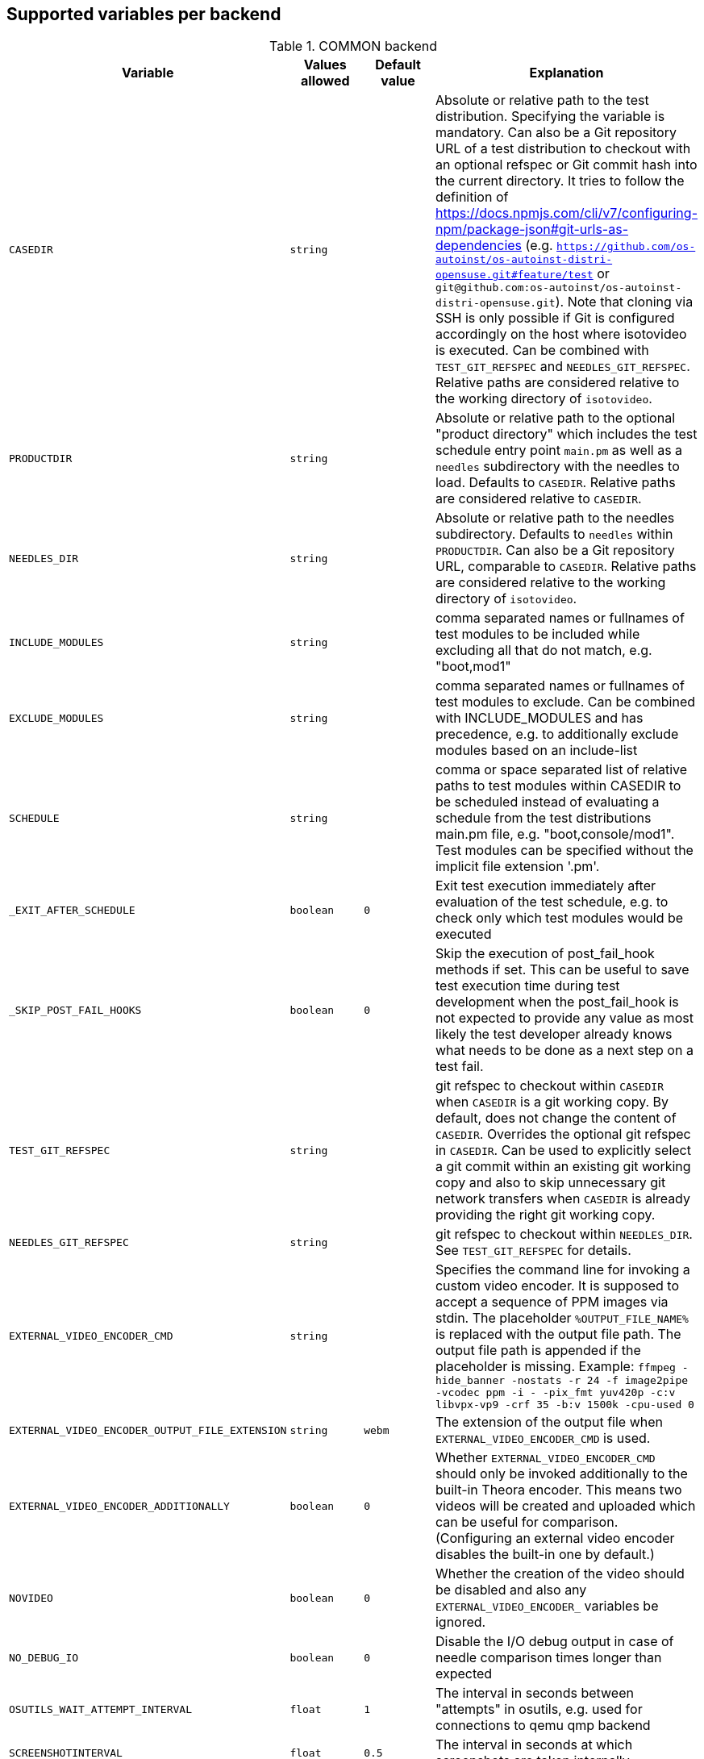Supported variables per backend
-------------------------------

.COMMON backend
[grid="rows",format="csv"]
[options="header",cols="^m,^m,^m,v",separator=";"]
|====================
Variable;Values allowed;Default value;Explanation
CASEDIR;string;;Absolute or relative path to the test distribution. Specifying the variable is mandatory. Can also be a Git repository URL of a test distribution to checkout with an optional refspec or Git commit hash into the current directory. It tries to follow the definition of https://docs.npmjs.com/cli/v7/configuring-npm/package-json#git-urls-as-dependencies (e.g. `https://github.com/os-autoinst/os-autoinst-distri-opensuse.git#feature/test` or `git@github.com:os-autoinst/os-autoinst-distri-opensuse.git`). Note that cloning via SSH is only possible if Git is configured accordingly on the host where isotovideo is executed. Can be combined with `TEST_GIT_REFSPEC` and `NEEDLES_GIT_REFSPEC`. Relative paths are considered relative to the working directory of `isotovideo`.
PRODUCTDIR;string;;Absolute or relative path to the optional "product directory" which includes the test schedule entry point `main.pm` as well as a `needles` subdirectory with the needles to load. Defaults to `CASEDIR`. Relative paths are considered relative to `CASEDIR`.
NEEDLES_DIR;string;;Absolute or relative path to the needles subdirectory. Defaults to `needles` within `PRODUCTDIR`. Can also be a Git repository URL, comparable to `CASEDIR`. Relative paths are considered relative to the working directory of `isotovideo`.
INCLUDE_MODULES;string;;comma separated names or fullnames of test modules to be included while excluding all that do not match, e.g. "boot,mod1"
EXCLUDE_MODULES;string;;comma separated names or fullnames of test modules to exclude. Can be combined with INCLUDE_MODULES and has precedence, e.g. to additionally exclude modules based on an include-list
SCHEDULE;string;;comma or space separated list of relative paths to test modules within CASEDIR to be scheduled instead of evaluating a schedule from the test distributions main.pm file, e.g. "boot,console/mod1". Test modules can be specified without the implicit file extension '.pm'.
_EXIT_AFTER_SCHEDULE;boolean;0;Exit test execution immediately after evaluation of the test schedule, e.g. to check only which test modules would be executed
_SKIP_POST_FAIL_HOOKS;boolean;0;Skip the execution of post_fail_hook methods if set. This can be useful to save test execution time during test development when the post_fail_hook is not expected to provide any value as most likely the test developer already knows what needs to be done as a next step on a test fail.
TEST_GIT_REFSPEC;string;;git refspec to checkout within `CASEDIR` when `CASEDIR` is a git working copy. By default, does not change the content of `CASEDIR`. Overrides the optional git refspec in `CASEDIR`. Can be used to explicitly select a git commit within an existing git working copy and also to skip unnecessary git network transfers when `CASEDIR` is already providing the right git working copy.
NEEDLES_GIT_REFSPEC;string;;git refspec to checkout within `NEEDLES_DIR`. See `TEST_GIT_REFSPEC` for details.
EXTERNAL_VIDEO_ENCODER_CMD;string;;Specifies the command line for invoking a custom video encoder. It is supposed to accept a sequence of PPM images via stdin. The placeholder `%OUTPUT_FILE_NAME%` is replaced with the output file path. The output file path is appended if the placeholder is missing. Example: `ffmpeg -hide_banner -nostats -r 24 -f image2pipe -vcodec ppm -i - -pix_fmt yuv420p -c:v libvpx-vp9 -crf 35 -b:v 1500k -cpu-used 0`
EXTERNAL_VIDEO_ENCODER_OUTPUT_FILE_EXTENSION;string;webm;The extension of the output file when `EXTERNAL_VIDEO_ENCODER_CMD` is used.
EXTERNAL_VIDEO_ENCODER_ADDITIONALLY;boolean;0;Whether `EXTERNAL_VIDEO_ENCODER_CMD` should only be invoked additionally to the built-in Theora encoder. This means two videos will be created and uploaded which can be useful for comparison. (Configuring an external video encoder disables the built-in one by default.)
NOVIDEO;boolean;0;Whether the creation of the video should be disabled and also any `EXTERNAL_VIDEO_ENCODER_` variables be ignored.
NO_DEBUG_IO;boolean;0;Disable the I/O debug output in case of needle comparison times longer than expected
OSUTILS_WAIT_ATTEMPT_INTERVAL;float;1;The interval in seconds between "attempts" in osutils, e.g. used for connections to qemu qmp backend
SCREENSHOTINTERVAL;float;0.5;The interval in seconds at which screenshots are taken internally
SSH_COMMAND_TIMEOUT_S;integer;300;Timeout for any SSH based command in SSH based consoles, disabled for a value of 0. Time in seconds.
SSH_CONNECT_RETRY;integer;5;Maximum retries to connect to SSH based console targets
SSH_CONNECT_RETRY_INTERVAL;float;10;Interval in seconds between retries to connect to SSH based console targets. Related to SSH_CONNECT_RETRY
VNC_STALL_THRESHOLD;integer;4;Time after which is VNC considered stalled
VNC_TYPING_LIMIT;integer;30;Maximum number of keys per second
VNC_CONNECT_TIMEOUT_LOCAL;integer;10;Timeout for local VNC connections in seconds
VNC_CONNECT_TIMEOUT_REMOTE;integer;60;Timeout for remote VNC connections in seconds
_CHKSEL_RATE_WAIT_TIME;integer;30;The amount of time isotovideo is going to wait for the VNC console to become responsive
_CHKSEL_RATE_HITS;integer;15000;The amount of times, the select should return the same fileno during the _CHKSEL_RATE_WAIT_TIME seconds, to consider the VNC console unresponsive
TIMEOUT_SCALE;integer;1;This scale parameter can be used based on performance of workers to prevent false positive timeouts based on differing worker performance.
PAUSE_AT;string;;Test module (name or fullname) to pause test execution at. To be used together with the openQA developer mode to continue test execution. Be aware that the openQA web UI will only reflect this within the developer mode after confirming to control the test.
PAUSE_ON_SCREEN_MISMATCH;boolean;0;Pause test execution on the next screen mismatch. Same notes as for `PAUSE_AT` apply.
PAUSE_ON_NEXT_COMMAND;boolean;0;Pause test execution on the next test API command. Same notes as for `PAUSE_AT` apply.
_QUIET_SCRIPT_CALLS;boolean;0;Add quiet flag to all the calls to script_run, script_output and validate_script_output. It will omit all the squares "wait_serial expected" on the Details view of the test case. This option might be useful for serial terminal tests.
_WAIT_STILL_SCREEN_ON_HERE_DOC_INPUT;float;0;If this value is greater then 0, it is used by `wait_still_screen` before starting to write the script into the here document used in `testapi::script_output()` function (see: poo#60566). By default this depends on the backend.
AUTOINST_URL_HOSTNAME;string;;hostname or IP address of host running the autoinst webserver endpoint, defaults to the local IP address within the qemu network for the qemu backend or the `WORKER_HOSTNAME` otherwise.
UPLOAD_METER;boolean;0;Display curl progress meter in `upload_logs()` and `upload_assets()` test API functions.
UPLOAD_MAX_MESSAGE_SIZE_GB;integer;0;Specifies the max. upload size in GiB for the test API functions `upload_logs()` and `upload_assets()` and the underlying command server API. Zero denotes infinity.
UPLOAD_INACTIVITY_TIMEOUT;integer;300;Specifies the inactivity timeout in seconds for the test API functions `upload_logs()` and `upload_assets()` and underlying the command server API.
NO_DEPRECATE_BACKEND_$backend;boolean;0;Only warn about deprecated backends instead of aborting
XRES;integer;1024;Resolution of display on x axis
YRES;integer;768;Resolution of display on y axis

|====================

.ZVM backend
[grid="rows",format="csv"]
[options="header",cols="^m,^m,^m,v",separator=";"]
|====================
Variable;Values allowed;Default value;Explanation
ZVM_HOST;string;;Sets the remote hostname.
ZVM_GUEST;string;;Sets the remote username.
ZVM_PASSWORD;string;;Sets the remote password.
|====================

.SSH backend
[grid="rows",format="csv"]
[options="header",cols="^m,^m,^m,v",separator=";"]
|====================
Variable;Values allowed;Default value;Explanation
_SSH_SERVER_ALIVE_COUNT_MAX;integer;480;Sets the number of server alive messages which may be sent without receiving any messages back from the server. If this threshold is reached while server alive messages are being sent, ssh will disconnect from the server, terminating the session.  The server alive mechanism is valuable when the client or server depend on knowing when a connection has become inactive.
_SSH_SERVER_ALIVE_INTERVAL;integer;60;Sets a timeout interval in seconds after which if no data has been received from the server, client will send a message through the encrypted channel to request a response from the server.
|====================

.IPMI backend
[grid="rows",format="csv"]
[options="header",cols="^m,^m,^m,v",separator=";"]
|====================
Variable;Values allowed;Default value;Explanation
HARDWARE_CONSOLE_LOG;boolean;undef;Enable direct log capture of sol console, disabled by default
IPMI_HOSTNAME;string;undef;Hostname/IP for IPMI interface
IPMI_PASSWORD;string;undef;Password for the IPMI interface
IPMI_USER;string;undef;Username for the IPMI interface
IPMI_DO_NOT_POWER_OFF;boolean;undef;Don't power off the machine after test
IPMI_DO_NOT_RESTART_HOST;boolean;undef;Don't restart the machine before test
IPMI_BACKEND_MC_RESET;boolean;undef;Reset ipmi main board before test for sol console stability
IPMI_SKIP_SELFTEST;boolean;undef;Don't perform BMC selftest
IPMI_HW;string;supermicro;Hardware used for IPMI interface
IPMI_MC_RESET_MAX_TRIES;integer;5;Maximum number of overall retries for mc reset
IPMI_MC_RESET_SLEEP_TIME_S;integer;10;Time to sleep after sending mc reset command before trying to control IPMI
IPMI_MC_RESET_TIMEOUT;integer;60;Counts to try to reach IPMI interface after mc reset
IPMI_MC_RESET_PING_COUNT;integer;1;Ping counts that must be successful after mc reset
IPMI_MC_RESET_IPMI_TRIES;integer;3;Maximum number of IPMI command tries that are conducted after mc reset
IPMI_SOL_PERSISTENT_CONSOLE;boolean;1;Make SOL console persistent and don't reset it, enabled by default
IPMI_$_;;;Internal iterator variable
WORKER_HOSTNAME;string;undef;Worker hostname
|====================

.QEMU backend
[grid="rows",format="csv"]
[options="header",cols="^m,^m,^m,v",separator=";"]
|====================
Variable;Values allowed;Default value;Explanation
ARCH;x86_64|i686|aarch64|...;depends on tested medium;Architecture of VM.
ATACONTROLLER;see qemu -device ?, e. g. for SATA: ich9-ahci;;Controller for ATA devices, needed for connecting disks as SATA.
BIOS;;;Set the filename for the BIOS
BOOT_HDD_IMAGE;boolean;;enables boot from HDD_1 (BOOTFROM has higher priority)
BOOT_MENU;boolean;undef;enables boot menu for selection of boot device
BOOT_MENU_TIMEOUT;integer;5000;boot menu timeout in ms. Needs BOOT_MENU
BOOTFROM;chars;undef;Influences order of boot devices. See qemu -boot option
CDMODEL;see qemu -device ?;undef;Storage device for virtualized CD
DELAYED_START;boolean;;delay vm cpu start until resume_vm() is called
HDDMODEL;see qemu -device ?;virtio-blk;Storage device for virtualized HDD.
HDDMODEL_$_;see qemu -device ?;virtio-blk;Storage device for virtualized HDD. Overrides global HDDMODEL for HDD_$i
HDDSIZEGB;integer;10;Creates HDD with specified size in GiB
HDD_$i;filename;;Filename of HDD image to be used for VM. Up to 9
HDDNUMQUEUES_$i;integer;-1;see qemu-system-x86_64 -device nvme,help - set the number of queues for HDD_$i
ISO;filename;;Filename of ISO file to be attached to VM
ISO_$i;filename;;Additional ISO to be attached to VM. Up to 9
KEEPHDDS;boolean;;Leave created HDD after test finishes. Useful for debugging tests
LAPTOP;boolean or filename;0;If 1, loads Dell E6330 DMI. If filename, loads specified DMI
MAKETESTSNAPSHOTS;boolean;0;Save snapshot for each test module in qcow image
MULTIPATH;boolean;0;Add HDD drives as multipath devices. Override HDDMODEL to virtio-scsi-pci
NBF;boolean;0;open source network boot firmware e.g. to attach iscsi target on boot http://ipxe.org/
NICMAC;any MAC address;52:54:00:12:34:56;MAC address to be assigned to virtual network card
NICMODEL;see qemu -device ?;virtio-net;Network device virtual NIC.
NICTYPE;user|tap|vde;user;Instruct QEMU to either use user networking or to connect virtual NIC to existin system TAP device
NICTYPE_USER_OPTIONS;string;undef;Arbitrary options for NICTYPE
NICVLAN;integer;undef;Comma-separated list of network (vlan) numbers to which the NIC should be connected, assigned by scheduler to jobs with NICTYPE != user
NUMDISKS;integer;1;Number of disks to be created and attached to VM, can be 0 to disable disks
OFFLINE_SUT;boolean;0;Disable network for a VM
OFW;boolean;0;QEMU Open Firmware is in use
OVS_DEBUG;integer;undef;Set debug mode if value is 1
QEMU_ONLY_EXEC;boolean;undef;If set, only execute the qemu process but return early before connecting to the process. This can be helpful for cutting testing time or to connect to the qemu process manually.
QEMU_WAIT_FINISH;boolean;undef;Only used for internal testing, see comment in t/18-qemu-options.t for details.
QEMU_OVERRIDE_VIDEO_DEVICE_AARCH64;boolean;undef;If set, for aarch64 systems use VGA as video adapter
QEMU_DISABLE_SNAPSHOTS;boolean;undef;If set, disable snapshots in QEMU. This needs to be set when using vmdk disk images or in case the worker has slow disks to avoid save_vm calls failing due to timeouts (See https://bugzilla.suse.com/show_bug.cgi?id=1035453[bsc#1035453])
QEMU_QMP_CONNECT_ATTEMPTS;integer;20;The number of attempts to connect to qemu qmp. Usually used for internal testing
PATHCNT;integer;2;Number of paths in MULTIPATH scenario
PXEBOOT;boolean or 'once';0;Boot VM from network, on every boot or only once if set to 'once'
QEMU;QEMU binary filename;undef;Filename of QEMU binary to use
QEMUCPU;see qemu -cpu ?;undef;CPU to emulate
QEMUCPUS;integer;1;Number of CPUs to assign to VM
QEMUMACHINE;see qemu -machine ?;undef;Machine and chipset to emulate
QEMUPORT;integer;20002 + worker instance * 10;Port on which QEMU monitor should listen
QEMURAM;integer;1024;Size of RAM of VM in MiB
QEMUTHREADS;integer;0;Number of cpu threads used by VM
QEMUTPM;'instance' or appropriate value for local swtpm config;undef;Configure VM to use a TPM emulator device, with appropriate args for the arch. If a TPM device is available at QEMUTPM_PATH_PREFIX + X, where X is the value of QEMUTPM or the worker instance number if QEMUTPM is set to 'instance', it will be used. Otherwise it will be created at test startup. See QEMUTPM_VER in the latter case.
QEMUTPM_VER;'1.2' or '2.0' depending on which TPM chip should be emulated;'2.0';If no TPM device has been setup otherwise, swtpm will be used internally to create one with a socket at /tmp/mytpmX
QEMUTPM_PATH_PREFIX;string;'/tmp/mytpm';Path prefix to use or create TPM emulator device in
QEMUVGA;see qemu -device ?;cirrus;VGA device to use with VM
QEMU_COMPRESS_QCOW2;boolean;1;compress qcow2 images intended for upload
QEMU_IMG_CREATE_TRIES;integer;3;Define number of tries for qemu-img commands
QEMU_HUGE_PAGES_PATH;string;undef;Define a path to use huge pages (e.g. /dev/hugepages/)
QEMU_HOST_IP;string;10.0.2.2;The VM host IP used in usermode networking. Set `NICTYPE=user` and NICTYPE_USER_OPTIONS accordingly to match following https://wiki.qemu.org/Documentation/Networking#User_Networking_.28SLIRP.29
QEMU_MAX_MIGRATION_TIME;integer;240;Maximum time in seconds a migration to file may take for example for snapshot creation before being forcefully aborted.
QEMU_NO_FDC_SET;boolean;0;Don't disable the floppy drive.
QEMU_NO_KVM;boolean;0;Don't use KVM acceleration.
QEMU_NO_TABLET;boolean;0;Don't use USB tablet.
QEMU_VIRTIO_RNG;boolean;1;Enable virtio random number generator
QEMU_NUMA;boolean;0;Enable NUMA simulation, requires QEMUCPUS to be greater than one
QEMU_SMBIOS;see qemu -smbios ?;undef;pass this value to qemu -smbios
QEMU_SOUNDHW;see qemu -soundhw ?;had;pass this value to qemu -soundhw (for qemu < 4.2)
QEMU_AUDIODEV;see qemu -device ?;intel-hda;Audio device to use with audiodev to qemu -device (for qemu >= 4.2)
QEMU_AUDIOBACKEND;see qemu -audio-help;none;Audio backend to use with audiodev (for qemu >= 4.2)
QEMU_COMPRESS_LEVEL;integer;6;Sets the compression level used for memory dumps and snapshots. Zero turns compression off and 9 is the maximum level. Generally there is little improvement in compression ratio by increasing the level, but the CPU time can be high on some platforms.
QEMU_COMPRESS_THREADS;integer;QEMUCPUS;Number of threads used for compressing memory dumps and snapshots.
QEMU_NON_FATAL_DBUS_CALL;boolean;0;Ignore failed dbus calls and ignore instead of fatal exits
QEMU_MAX_BANDWIDTH;integer;INT_MAX;Limits the transfer rate during a snapshot.
QEMU_DUMP_COMPRESS_METHOD;string;xz;The compression to use during a memory dump. Can be set to xz, bzip2 or internal (QEMU's internal compression, not compatible with crash or gdb). If xz is set, but not available, it will fallback to bzip2. Also see QEMU_COMPRESSION_LEVEL.
QEMU_APPEND;string;;Append parameters on qemu command line. The first item will have '-' prepended to it.
QEMU_ENABLE_SMBD;boolean;0;Enable QEMU's built-in samba service for user network. Exported worker's pool will be accessible on `\\10.0.2.4\qemu` share. Requires `smbd` to be installed (usually part of the `samba` package).
VIRTIO_CONSOLE;boolean;1;Enable/disable virtio console. (@see `-device virtconsole` qemu option)
VIRTIO_CONSOLE_NUM;integer;1;Number of virtio consoles.
QEMU_BALLOON_TARGET;integer;undef;The target guest RAM usage before a snapshot is taken. It is intended to speed up snapshots by forcing the guest to drop various caches. Setting this enables the virtio-balloon device which requires a kernel with a virtio-balloon driver. Setting this far below the RAM required by the guest will probably cause the guest to panic or deadlock. However it should be able to cope with it being set slightly below what is needed.
QEMU_BALLOON_TIMEOUT;integer;5;Timeout for qemu balloon operations
RAIDLEVEL;;;Set the raid level
SKIPTO;full name of test module;;Restore VM from snapshot and continue by running specified test module. Needs HDD image with snapshots present
TAPDEV;device name;undef;TAP device name to which virtual NIC should be connected. Usually undef so automatic matching is used
TAPDOWNSCRIPT;string;undef;Script used during the backend network shutdown
TAPSCRIPT;;;Script used during the backend network creation
TESTDEBUG;boolean;0;Enable test debugging: override 'milestone' and 'fatal' test flags to 1. Snapshot are created after each successful test module and each fail aborts test run
UEFI;boolean;0;Enable UEFI
UEFI_PFLASH_CODE;string;;Specify the file name of the UEFI firmware code which will be loaded onto a read-only PFLASH drive
UEFI_PFLASH_VARS;string;;Specify the file name which contains the UEFI firmware variables which will be loaded onto a mutable PFLASH drive
PUBLISH_PFLASH_VARS;string;;Specify the file name to publish the UEFI vars file as
UEFI_PFLASH;boolean;0;(Deprecated, use UEFI_PFLASH_VARS) Enable the pflash mode to write the UEFI variables directly into the firmware file instead of NVvars in the EFI system partition
UEFI_BIOS;;;Deprecated, use UEFI_PFLASH_CODE
USBBOOT;boolean;0;Mount ISO as USB disk and boot VM from it
USBSIZEGB;integer;size of ISO;Size of USB disk for USBBOOT
VDE_PORT;integer;worker instance + 10;number of vde switch port to connect
VDE_SOCKETDIR;string;.;directory where vde_switch control socket is to be found
VDE_USE_SLIRP;integer;1;whether to start slirpvde
VNC;integer;worker instance + 90;Display on which VNC server is running. Actual port is 5900 + VNC
VNCKB;;;Set the keyboard layout if you are not using en-us
WORKER_CLASS;string;undef;qemu system types
WORKER_HOSTNAME;string;undef;Worker hostname
QEMU_VIDEO_DEVICE;string;virtio-gpu-pci;Video device to use for ARM architectures (can have options appended e.g. virtio-gpu-gl,edid=on)
XRES;integer;1024;Resolution of display on x axis
YRES;integer;768;Resolution of display on y axis
|====================

.SVIRT backend
[grid="rows",format="csv"]
[options="header",cols="^m,^m,^m,v",separator=";"]
|====================
Variable;Values allowed;Default value;Explanation
HDDSIZEGB;integer;15;Disk size in GB
QEMUCPUS;integer;1;Number of CPUs to assign to VM
QEMURAM;integer;1024;Size of RAM of VM in MiB
VIRSH_HOSTNAME;string;;SSH Host with virsh
VIRSH_USERNAME;string;;Username on above host, defaults to root
VIRSH_PASSWORD;string;;Password for user account on above host
VIRSH_VMM_FAMILY;string;;Host's hypervisor ('kvm', 'xen')
VIRSH_VMM_TYPE;string;;Host's hypervisor type ('hvm' for full virtualization on 'kvm' and 'xen' families, 'linux' for paravirtualization on 'xen' family)
VIRSH_GUEST;string;;Where to look for VNC server (SUT or VM)
VIRSH_GUEST_PASSWORD;string;;VNC password of the guest
VIRSH_INSTANCE;integer;;VM's instance number on VIRSH_HOSTNAME
VMWARE_USERNAME;string;;Administrator's username ('@' is '%40')
VMWARE_PASSWORD;string;;Administrator's password
VMWARE_HOST;string;;VCS server for authentication
VMWARE_DATASTORE;string;;VMware datastore
VMWARE_NFS_DATASTORE;string;;VMware datastore with openQA NFS directories
VMWARE_SERIAL_PORT;string;;TCP port where is VM's serial port stream to be expected on the ESX server
VMWARE_BRIDGE;string;;VMware's bridge name (usual default is 'VM Network')
VMWARE_REMOTE_VMM;string;;Set the vmware Virtual Machine Manager
HYPERV_USERNAME;string;;Administrator account name
HYPERV_PASSWORD;string;;Password for above account
HYPERV_SERVER;string;;Windows Server (2008 R2, 2012 R2, or 2016) instance IP address
HYPERV_SERIAL_PORT;integer;;TCP port where is VM's serial port stream to be expected on the Hyper-V server
HYPERV_VIRTUAL_SWITCH;string;;ExternalVirtualSwitch;Name of Hyper-V's External Virtual Switch
NUMDISKS;integer;1;Number of disks
RAIDLEVEL;integer;undef;Sets the raid level
SVIRT_KEEP_VM_RUNNING;boolean;undef;Keep VM running after execution, disabled by default
WORKER_HOSTNAME;string;undef;Worker hostname
|====================

.VAGRANT backend
[grid="rows",format="csv"]
[options="header",cols="^m,^m,^m,v",separator=";"]
|====================
Variable;Values allowed;Default value;Explanation
VAGRANT_BOX;string;undef;The unique identifier/name of the vagrant box that should be used for the test. This is the same value as used when running `vagrant init $boxname`. When the box name is prefixed with a `/` then the backend expects the such a file in the directory `VAGRANT_ASSETDIR`.
VAGRANT_BOX_URL;string;undef;URL to the json file that contains the links to the published versions of the vagrant boxes. This is only required for boxes that are hosted in the Open Build Service and not for those hosted on Vagrant Cloud.
VAGRANT_PROVIDER;libvirt|virtualbox;undef;The provider (= VM backend) that will be used by vagrant.
VAGRANT_UP_TIMEOUT;integer;300;The maximum time in seconds that `vagrant up` is allowed to take (note that this includes download times as well).
VAGRANT_ASSETDIR;string;undef;Directory on the worker in which it expects to find local vagrant boxes. This variable must be set when testing local boxes and can be left undefined otherwise. It is recommended to set this variable on the worker.
|====================

.VIRT backend
[grid="rows",format="csv"]
[options="header",cols="^m,^m,^m,v",separator=";"]
|====================
Variable;Values allowed;Default value;Explanation
QEMUCPUS;integer;undef;Number of CPUs
QEMURAM;integer;undef;Quantity of RAM
|====================

.PVM backend
[grid="rows",format="csv"]
[options="header",cols="^m,^m,^m,v",separator=";"]
|====================
Variable;Values allowed;Default value;Explanation
ARCH;string;undef;Architecture of the pvm backend
MEM;integer;2048;amount of RAM
LPAR;string;osauto;LPAR name to be created
LPARID;string;udef;LPAR id
NUMDISKS;integer;1;Number of disks
HDD_$hdd_num;string;udef;Name of the virtual disk to be attached
HDD_$i;string;udef;Additional disk to be attached
HDDSIZEGB;integer;15;Disk size in GB
NIC;string;sea;Type of NIC
NICVLAN;integer;1;VLAN to attach to
VSWITCH;string;VSWITCH0;A virtula switch to connect to
CPUS;integer;1;Number of CPUS for LPAR
ISO;string;undef;isos from nfs mount on VIO side to VMLibrary
VIOISO;string;undef;Virtual Optical Media ISO
VNC;integer;undef;VNC port
WORKER_ID;string;undef;osauto id
|====================

.PVM_HMC backend
[grid="rows",format="csv"]
[options="header",cols="^m,^m,^m,v",separator=";"]
|====================
Variable;Values allowed;Default value;Explanation
HARDWARE_CONSOLE_LOG;boolean;undef;Enable direct log capture of mkvterm console, disabled by default
HMC_MACHINE_NAME;string;;Sets the public name of the host
HMC_HOSTNAME;string;;Sets the remote host to connect tp
HMC_USERNAME;string;;Username for the remote host, defaults to hscroot
HMC_PASSWORD;string;;Password for the remote host
LPAR_ID;string;udef;LPAR id
|====================

.GENERALHW backend
[grid="rows",format="csv"]
[options="header",cols="^m,^m,^m,v",separator=";"]
|====================
Variable;Values allowed;Default value;Explanation
GENERAL_HW_VNC_IP;string;;Hostname of the gadget's network. If not set, SSH consoles will be used
GENERAL_HW_VNC_PASSWORD;string;;Password for VNC server
GENERAL_HW_VNC_PORT;integer;5900;VNC Port number
GENERAL_HW_NO_SERIAL;boolean;;Don't use serial
GENERAL_HW_VIDEO_STREAM_URL;string;;Video stream URL (in ffmpeg's syntax) to receive, for example 'udp://@:5004' or '/dev/video0'.
GENERAL_HW_CMD_DIR;string;;Directory with allowed CMD scripts. Note: This variable should be set in the workers.ini file, otherwise it will be ignored by openQA.
GENERAL_HW_SOL_CMD;string;;Shell Script to output serial output (in CMD_DIR)
GENERAL_HW_SOL_ARGS;string;;Arguments to pass GENERAL_HW_SOL_CMD Shell script
GENERAL_HW_POWERON_CMD;string;;Shell Command to power on the SUT (in CMD_DIR)
GENERAL_HW_POWERON_ARGS;string;;Arguments to pass GENERAL_HW_POWERON_CMD Shell script
GENERAL_HW_POWEROFF_CMD;string;;Shell Command to power off the SUT (in CMD_DIR)
GENERAL_HW_POWEROFF_ARGS;string;;Arguments to pass GENERAL_HW_POWEROFF_CMD Shell script
GENERAL_HW_FLASH_CMD;string;;Shell Command to flash a disk image on SUT (in CMD_DIR), optional
GENERAL_HW_FLASH_ARGS;string;;Arguments to pass GENERAL_HW_FLASH_CMD Shell script
GENERAL_HW_IMAGE_CMD;string;;Shell Command to extract disk image from SUT (in CMD_DIR), optional
GENERAL_HW_IMAGE_ARGS;string;;Arguments to pass GENERAL_HW_IMAGE_CMD Shell script. The script will get also extra arguments: disk number and file path to save it into.
GENERAL_HW_INPUT_CMD;string;;Shell Command to control keyboard/mouse of the SUT, should wait for keyboard events on its stdin (in syntax used in 'send_key'), or mouse events as 'mouse_move <x> <y>' or 'mouse_button <buttons-pressed-mask>'. This is used only if GENERAL_HW_VIDEO_STREAM_URL is set.
GENERAL_HW_INPUT_ARGS;string;;Arguments to pass GENERAL_HW_INPUT_CMD Shell script
GENERAL_HW_EDID;string;;EDID to be set on relevant /dev/video device (see 'GENERAL_HW_VIDEO_STREAM_URL'), used directly as an argument for 'v4l2-ctl --set-edit'. Example values: 'type=hdmi', 'file=/some/path'.
HDDSIZEGB;integer;10;Creates HDD with specified size in GiB
HDD_$i;filename;;Filename of HDD image to be used for machine.
HDDSIZEGB_$i;integer;;Creates HDD with specified size in GiB for corresponding HDD
NUMDISKS;integer;1;Number of disks attached to machine
WORKER_HOSTNAME;string;undef;Worker hostname
|====================

.AMT backend
[grid="rows",format="csv"]
[options="header",cols="^m,^m,^m,v",separator=";"]
|====================
Variable;Values allowed;Default value;Explanation
AMT_HOSTNAME;string;;Hostname or IP of the target host
AMT_PASSWORD;string;;Password for admin AMT user on target host
|====================

.S390X backend
[grid="rows",format="csv"]
[options="header",cols="^m,^m,^m,v",separator=";"]
|====================
Variable;Values allowed;Default value;Explanation
WORKER_HOSTNAME;string;undef;Worker hostname
|====================

.SPVM backend
[grid="rows",format="csv"]
[options="header",cols="^m,^m,^m,v",separator=";"]
|====================
Variable;Values allowed;Default value;Explanation
HARDWARE_CONSOLE_LOG;boolean;undef;Enable direct log capture of mkvterm console, disabled by default
WORKER_HOSTNAME;string;undef;Worker hostname
NOVALINK_HOSTNAME;string;undef;Novalink target host to connect to
NOVALINK_USERNAME;string;root;Username to authenticate on Novalink host
NOVALINK_PASSWORD;string;undef;Password to authenticate on Novalink host
NOVALINK_LPAR_ID;string;undef;LPAR ID on the Novalink target to control
|====================
